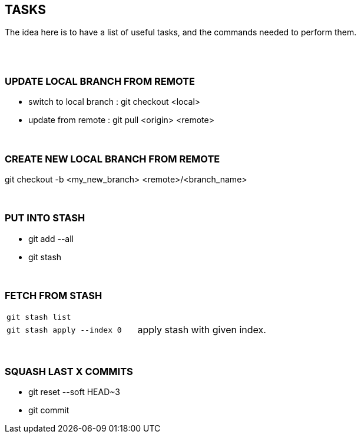 == TASKS
The idea here is to have a list of useful tasks, and the commands needed to perform them.

{empty} +
{empty} +

=== UPDATE LOCAL BRANCH FROM REMOTE
* switch to local branch : git checkout <local>
* update from remote : git pull <origin> <remote>

{empty} +

=== CREATE NEW LOCAL BRANCH FROM REMOTE
git checkout -b <my_new_branch> <remote>/<branch_name>

{empty} +

=== PUT INTO STASH
* git add --all
* git stash

{empty} +

=== FETCH FROM STASH

|===
| `git stash list` |
| `git stash apply --index 0` | apply stash with given index.
|===

{empty} +

=== SQUASH LAST X COMMITS
* git reset --soft HEAD~3
* git commit
